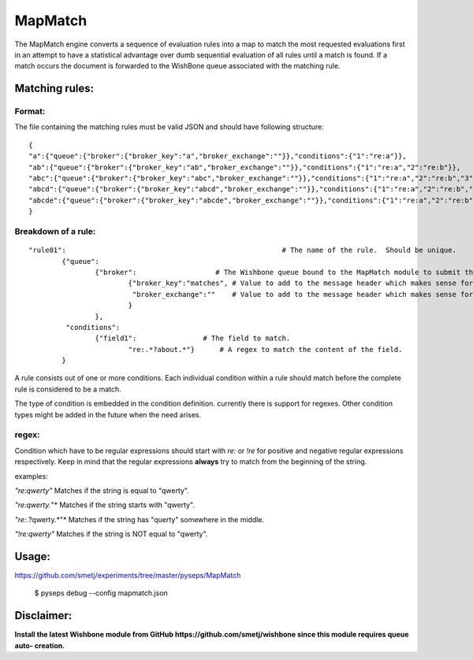 MapMatch
========

The MapMatch engine converts a sequence of evaluation rules into a map to
match the most requested evaluations first in an attempt to have a statistical
advantage over dumb sequential evaluation of all rules until a match is found.
If a match occurs the document is forwarded to the WishBone queue associated
with the matching rule.

Matching rules:
---------------

Format:
~~~~~~~

The file containing the matching rules must be valid JSON and should have
following structure:

::

	{
	"a":{"queue":{"broker":{"broker_key":"a","broker_exchange":""}},"conditions":{"1":"re:a"}},
	"ab":{"queue":{"broker":{"broker_key":"ab","broker_exchange":""}},"conditions":{"1":"re:a","2":"re:b"}},
	"abc":{"queue":{"broker":{"broker_key":"abc","broker_exchange":""}},"conditions":{"1":"re:a","2":"re:b","3":"re:c"}},
	"abcd":{"queue":{"broker":{"broker_key":"abcd","broker_exchange":""}},"conditions":{"1":"re:a","2":"re:b","3":"re:c","4":"re:d"}},
	"abcde":{"queue":{"broker":{"broker_key":"abcde","broker_exchange":""}},"conditions":{"1":"re:a","2":"re:b","3":"re:c","4":"re:d","5":"re:e"}}
	}
::

Breakdown of a rule:
~~~~~~~~~~~~~~~~~~~~

::

	"rule01":						     # The name of the rule.  Should be unique.
		{"queue":
			{"broker":                   # The Wishbone queue bound to the MapMatch module to submit the document to.
				{"broker_key":"matches", # Value to add to the message header which makes sense for some Wishbone module.
				 "broker_exchange":""    # Value to add to the message header which makes sense for some Wishbone module.
				}
			},
		 "conditions":
		 	{"field1":                # The field to match.
		 		"re:.*?about.*"}      # A regex to match the content of the field.
		}
::


A rule consists out of one or more conditions.  Each individual condition
within a rule should match before the complete rule is considered to be a
match.

The type of condition is embedded in the condition definition.  currently
there is support for regexes.  Other condition types might be added in the
future when the need arises.

regex:
~~~~~~

Condition which have to be regular expressions should start with *re:* or
*!re* for positive and negative regular expressions respectively. Keep in mind
that the regular expressions **always** try to match from the beginning of the
string.

examples:

*"re:qwerty"*
Matches if the string is equal to "qwerty".

*"re:qwerty.*"*
Matches if the string starts with "qwerty".

*"re:.*?qwerty.*"*
Matches if the string has "querty" somewhere in the middle.

*"!re:qwerty"*
Matches if the string is NOT equal to "qwerty".


Usage:
------

https://github.com/smetj/experiments/tree/master/pyseps/MapMatch

	$ pyseps debug --config mapmatch.json


Disclaimer:
-----------

**Install the latest Wishbone module from GitHub
https://github.com/smetj/wishbone since this module requires queue auto-
creation.**
